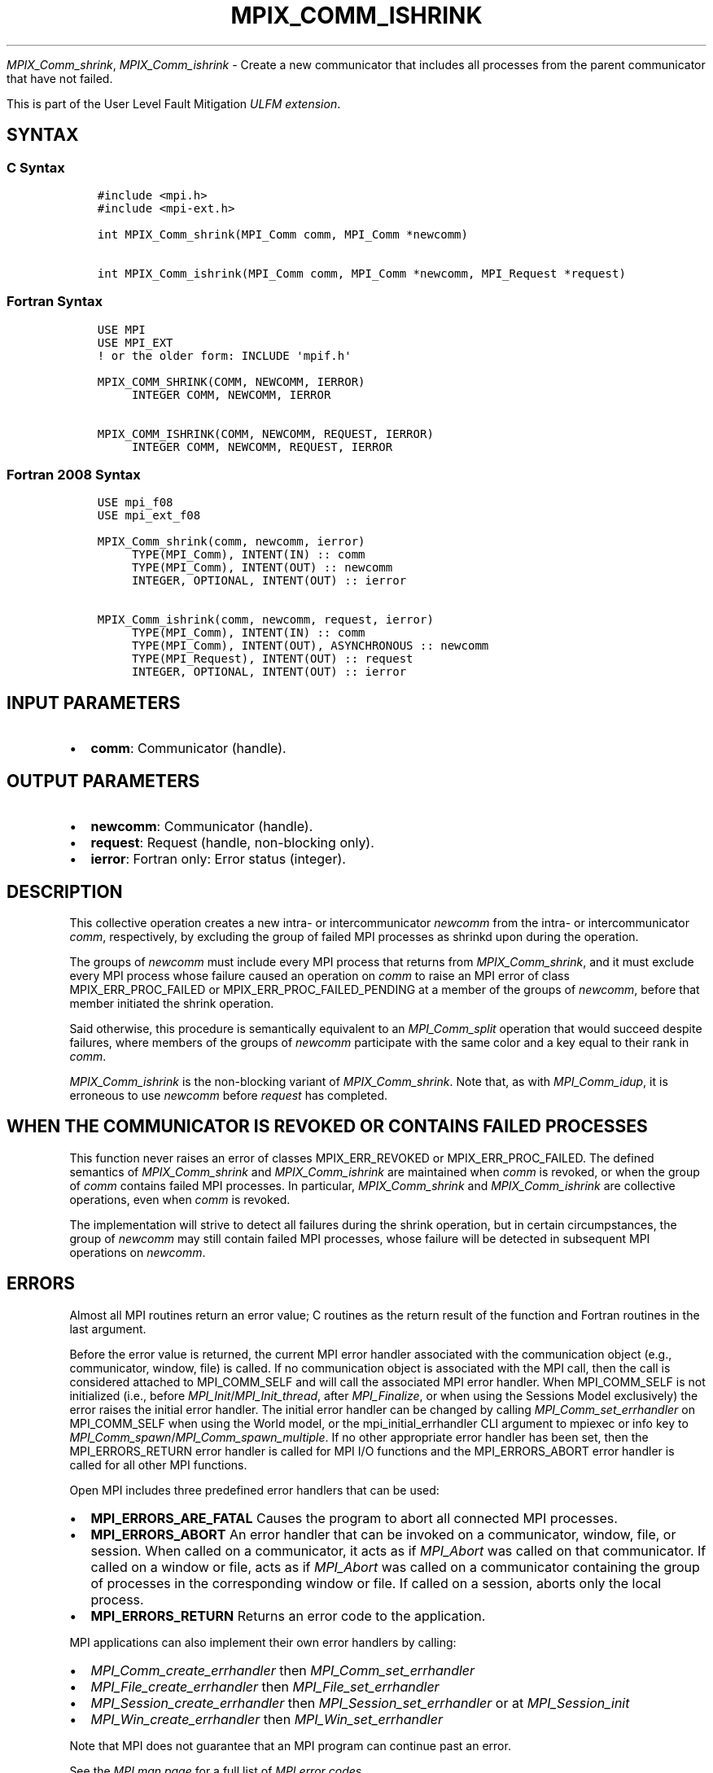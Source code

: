 .\" Man page generated from reStructuredText.
.
.TH "MPIX_COMM_ISHRINK" "3" "Nov 15, 2024" "" "Open MPI"
.
.nr rst2man-indent-level 0
.
.de1 rstReportMargin
\\$1 \\n[an-margin]
level \\n[rst2man-indent-level]
level margin: \\n[rst2man-indent\\n[rst2man-indent-level]]
-
\\n[rst2man-indent0]
\\n[rst2man-indent1]
\\n[rst2man-indent2]
..
.de1 INDENT
.\" .rstReportMargin pre:
. RS \\$1
. nr rst2man-indent\\n[rst2man-indent-level] \\n[an-margin]
. nr rst2man-indent-level +1
.\" .rstReportMargin post:
..
.de UNINDENT
. RE
.\" indent \\n[an-margin]
.\" old: \\n[rst2man-indent\\n[rst2man-indent-level]]
.nr rst2man-indent-level -1
.\" new: \\n[rst2man-indent\\n[rst2man-indent-level]]
.in \\n[rst2man-indent\\n[rst2man-indent-level]]u
..
.sp
\fI\%MPIX_Comm_shrink\fP, \fI\%MPIX_Comm_ishrink\fP \- Create a new communicator
that includes all processes from the parent communicator that have not failed.
.sp
This is part of the User Level Fault Mitigation \fI\%ULFM extension\fP\&.
.SH SYNTAX
.SS C Syntax
.INDENT 0.0
.INDENT 3.5
.sp
.nf
.ft C
#include <mpi.h>
#include <mpi\-ext.h>

int MPIX_Comm_shrink(MPI_Comm comm, MPI_Comm *newcomm)

int MPIX_Comm_ishrink(MPI_Comm comm, MPI_Comm *newcomm, MPI_Request *request)
.ft P
.fi
.UNINDENT
.UNINDENT
.SS Fortran Syntax
.INDENT 0.0
.INDENT 3.5
.sp
.nf
.ft C
USE MPI
USE MPI_EXT
! or the older form: INCLUDE \(aqmpif.h\(aq

MPIX_COMM_SHRINK(COMM, NEWCOMM, IERROR)
     INTEGER COMM, NEWCOMM, IERROR

MPIX_COMM_ISHRINK(COMM, NEWCOMM, REQUEST, IERROR)
     INTEGER COMM, NEWCOMM, REQUEST, IERROR
.ft P
.fi
.UNINDENT
.UNINDENT
.SS Fortran 2008 Syntax
.INDENT 0.0
.INDENT 3.5
.sp
.nf
.ft C
USE mpi_f08
USE mpi_ext_f08

MPIX_Comm_shrink(comm, newcomm, ierror)
     TYPE(MPI_Comm), INTENT(IN) :: comm
     TYPE(MPI_Comm), INTENT(OUT) :: newcomm
     INTEGER, OPTIONAL, INTENT(OUT) :: ierror

MPIX_Comm_ishrink(comm, newcomm, request, ierror)
     TYPE(MPI_Comm), INTENT(IN) :: comm
     TYPE(MPI_Comm), INTENT(OUT), ASYNCHRONOUS :: newcomm
     TYPE(MPI_Request), INTENT(OUT) :: request
     INTEGER, OPTIONAL, INTENT(OUT) :: ierror
.ft P
.fi
.UNINDENT
.UNINDENT
.SH INPUT PARAMETERS
.INDENT 0.0
.IP \(bu 2
\fBcomm\fP: Communicator (handle).
.UNINDENT
.SH OUTPUT PARAMETERS
.INDENT 0.0
.IP \(bu 2
\fBnewcomm\fP: Communicator (handle).
.IP \(bu 2
\fBrequest\fP: Request (handle, non\-blocking only).
.IP \(bu 2
\fBierror\fP: Fortran only: Error status (integer).
.UNINDENT
.SH DESCRIPTION
.sp
This collective operation creates a new intra\- or intercommunicator
\fInewcomm\fP from the intra\- or intercommunicator \fIcomm\fP, respectively, by
excluding the group of failed MPI processes as shrinkd upon during the
operation.
.sp
The groups of \fInewcomm\fP must include every MPI process that returns from
\fI\%MPIX_Comm_shrink\fP, and it must exclude every MPI process whose failure
caused an operation on \fIcomm\fP to raise an MPI error of class
MPIX_ERR_PROC_FAILED or MPIX_ERR_PROC_FAILED_PENDING at a member of the
groups of \fInewcomm\fP, before that member initiated the shrink operation.
.sp
Said otherwise, this procedure is semantically equivalent to an
\fI\%MPI_Comm_split\fP operation that would succeed despite failures, where
members of the groups of \fInewcomm\fP participate with the same color and a key
equal to their rank in \fIcomm\fP\&.
.sp
\fI\%MPIX_Comm_ishrink\fP is the non\-blocking variant of \fI\%MPIX_Comm_shrink\fP\&.
Note that, as with \fI\%MPI_Comm_idup\fP, it is erroneous to use \fInewcomm\fP
before \fIrequest\fP has completed.
.SH WHEN THE COMMUNICATOR IS REVOKED OR CONTAINS FAILED PROCESSES
.sp
This function never raises an error of classes MPIX_ERR_REVOKED or
MPIX_ERR_PROC_FAILED. The defined semantics of \fI\%MPIX_Comm_shrink\fP and
\fI\%MPIX_Comm_ishrink\fP are maintained when \fIcomm\fP is revoked, or when the
group of \fIcomm\fP contains failed MPI processes. In particular,
\fI\%MPIX_Comm_shrink\fP and \fI\%MPIX_Comm_ishrink\fP are collective operations,
even when \fIcomm\fP is revoked.
.sp
The implementation will strive to detect all failures during the shrink
operation, but in certain circumpstances, the group of \fInewcomm\fP may still
contain failed MPI processes, whose failure will be detected in subsequent
MPI operations on \fInewcomm\fP\&.
.SH ERRORS
.sp
Almost all MPI routines return an error value; C routines as the return result
of the function and Fortran routines in the last argument.
.sp
Before the error value is returned, the current MPI error handler associated
with the communication object (e.g., communicator, window, file) is called.
If no communication object is associated with the MPI call, then the call is
considered attached to MPI_COMM_SELF and will call the associated MPI error
handler. When MPI_COMM_SELF is not initialized (i.e., before
\fI\%MPI_Init\fP/\fI\%MPI_Init_thread\fP, after \fI\%MPI_Finalize\fP, or when using the Sessions
Model exclusively) the error raises the initial error handler. The initial
error handler can be changed by calling \fI\%MPI_Comm_set_errhandler\fP on
MPI_COMM_SELF when using the World model, or the mpi_initial_errhandler CLI
argument to mpiexec or info key to \fI\%MPI_Comm_spawn\fP/\fI\%MPI_Comm_spawn_multiple\fP\&.
If no other appropriate error handler has been set, then the MPI_ERRORS_RETURN
error handler is called for MPI I/O functions and the MPI_ERRORS_ABORT error
handler is called for all other MPI functions.
.sp
Open MPI includes three predefined error handlers that can be used:
.INDENT 0.0
.IP \(bu 2
\fBMPI_ERRORS_ARE_FATAL\fP
Causes the program to abort all connected MPI processes.
.IP \(bu 2
\fBMPI_ERRORS_ABORT\fP
An error handler that can be invoked on a communicator,
window, file, or session. When called on a communicator, it
acts as if \fI\%MPI_Abort\fP was called on that communicator. If
called on a window or file, acts as if \fI\%MPI_Abort\fP was called
on a communicator containing the group of processes in the
corresponding window or file. If called on a session,
aborts only the local process.
.IP \(bu 2
\fBMPI_ERRORS_RETURN\fP
Returns an error code to the application.
.UNINDENT
.sp
MPI applications can also implement their own error handlers by calling:
.INDENT 0.0
.IP \(bu 2
\fI\%MPI_Comm_create_errhandler\fP then \fI\%MPI_Comm_set_errhandler\fP
.IP \(bu 2
\fI\%MPI_File_create_errhandler\fP then \fI\%MPI_File_set_errhandler\fP
.IP \(bu 2
\fI\%MPI_Session_create_errhandler\fP then \fI\%MPI_Session_set_errhandler\fP or at \fI\%MPI_Session_init\fP
.IP \(bu 2
\fI\%MPI_Win_create_errhandler\fP then \fI\%MPI_Win_set_errhandler\fP
.UNINDENT
.sp
Note that MPI does not guarantee that an MPI program can continue past
an error.
.sp
See the \fI\%MPI man page\fP for a full list of \fI\%MPI error codes\fP\&.
.sp
See the Error Handling section of the MPI\-3.1 standard for
more information.
.sp
\fBSEE ALSO:\fP
.INDENT 0.0
.INDENT 3.5
.INDENT 0.0
.IP \(bu 2
\fI\%MPIX_Comm_is_revoked\fP
.UNINDENT
.UNINDENT
.UNINDENT
.SH COPYRIGHT
2003-2024, The Open MPI Community
.\" Generated by docutils manpage writer.
.
